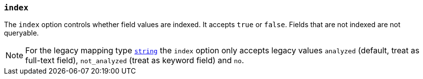 [[mapping-index]]
=== `index`

The `index` option controls whether field values are indexed. It accepts `true`
or `false`. Fields that are not indexed are not queryable.

NOTE: For the legacy mapping type <<string,`string`>> the `index` option only accepts legacy values `analyzed` (default, treat as full-text field), `not_analyzed` (treat as keyword field) and `no`.
